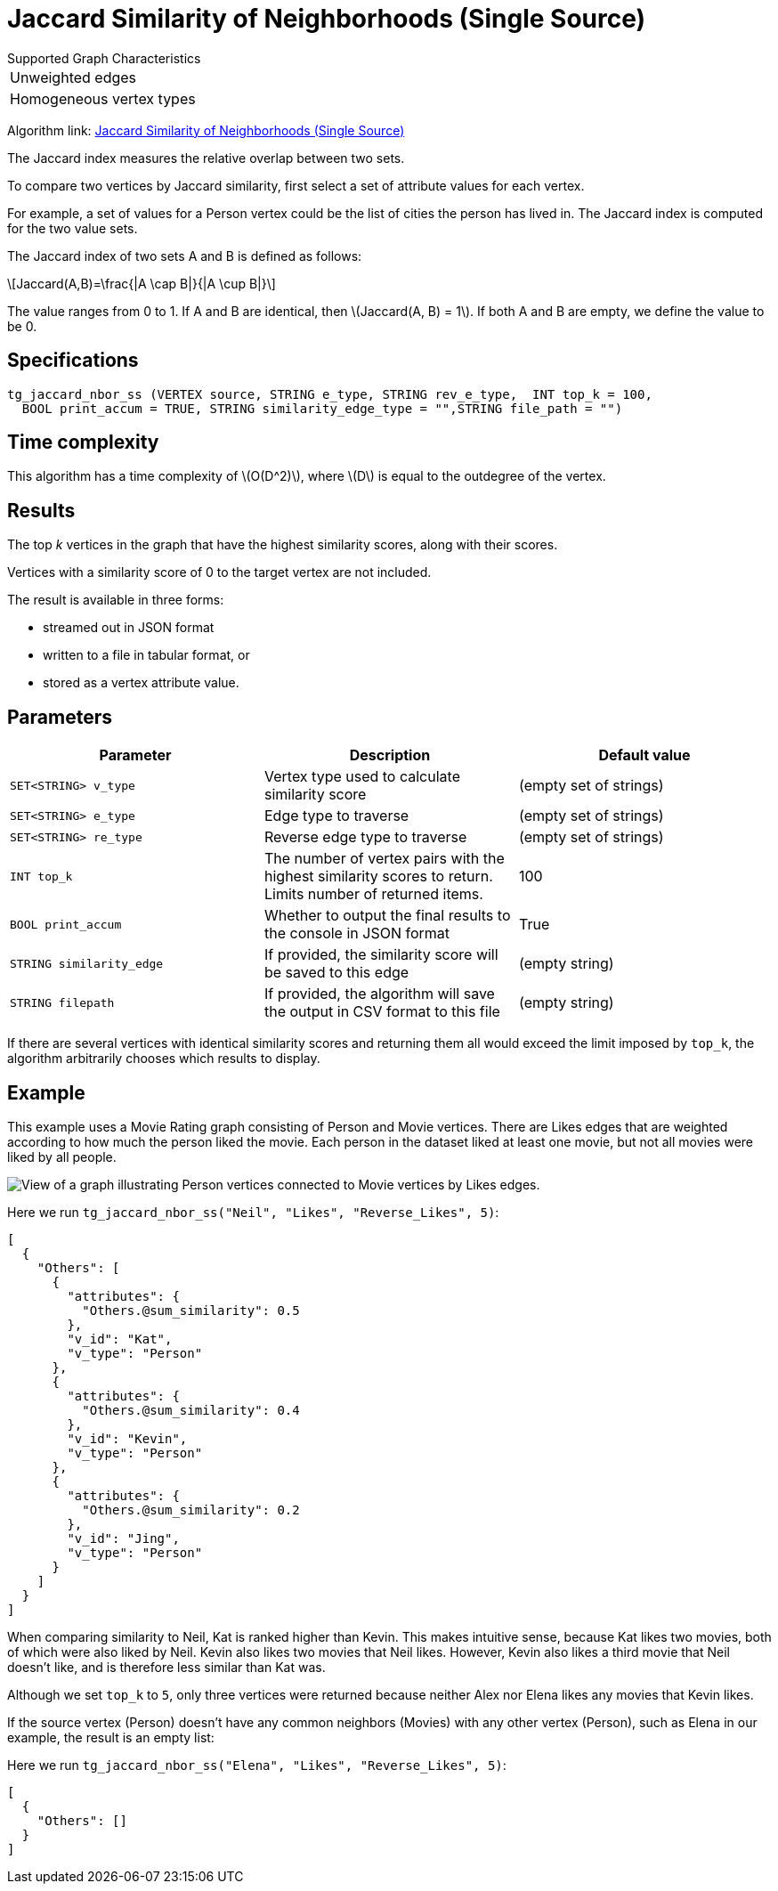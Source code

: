 = Jaccard Similarity of Neighborhoods (Single Source)
:stem: latexmath

.Supported Graph Characteristics
****
[cols='1']
|===
^|Unweighted edges
^|Homogeneous vertex types
|===

Algorithm link: link:https://github.com/tigergraph/gsql-graph-algorithms/tree/master/algorithms/Similarity/jaccard/single_source[Jaccard Similarity of Neighborhoods (Single Source)]

****

The Jaccard index measures the relative overlap between two sets.

To compare two vertices by Jaccard similarity, first select a set of attribute values for each vertex.

For example, a set of values for a Person vertex could be the list of cities the person has lived in.
The Jaccard index is computed for the two value sets.

The Jaccard index of two sets A and B is defined as follows:

[stem]
++++
Jaccard(A,B)=\frac{|A \cap B|}{|A \cup B|}
++++

The value ranges from 0 to 1. If A and B are identical, then stem:[Jaccard(A, B) = 1]. If both A and B are empty, we define the value to be 0.

== Specifications

[,gsql]
----
tg_jaccard_nbor_ss (VERTEX source, STRING e_type, STRING rev_e_type,  INT top_k = 100,
  BOOL print_accum = TRUE, STRING similarity_edge_type = "",STRING file_path = "")
----

== Time complexity

This algorithm has a time complexity of stem:[O(D^2)], where stem:[D] is equal to the outdegree of the vertex.

== Results

The top _k_ vertices in the graph that have the highest similarity scores, along with their scores.

Vertices with a similarity score of 0 to the target vertex are not included.

The result is available in three forms:

* streamed out in JSON format
* written to a file in tabular format, or
* stored as a vertex attribute value.

== Parameters

[options="header"]
|===
|Parameter |Description |Default value

| `SET<STRING> v_type`
| Vertex type used to calculate similarity score
| (empty set of strings)

| `SET<STRING> e_type`
| Edge type to traverse
| (empty set of strings)

| `SET<STRING> re_type`
| Reverse edge type to traverse
| (empty set of strings)

| `INT top_k`
| The number of vertex pairs with the highest similarity scores to return. Limits number of returned items.
| 100

| `BOOL print_accum`
| Whether to output the final results to the console in JSON format
| True


| `STRING similarity_edge`
| If provided, the similarity score will be saved to this edge
| (empty string)

| `STRING filepath`
| If provided, the algorithm will save the output in CSV format to this file
| (empty string)

|===

If there are several vertices with identical similarity scores and returning them all would exceed the limit imposed by `top_k`,
the algorithm arbitrarily chooses which results to display.

== Example

This example uses a Movie Rating graph consisting of Person and Movie vertices.
There are Likes edges that are weighted according to how much the person liked the movie.
Each person in the dataset liked at least one movie, but not all movies were liked by all people.

image::movie-graph.png[View of a graph illustrating Person vertices connected to Movie vertices by Likes edges.]

Here we run `tg_jaccard_nbor_ss("Neil", "Likes", "Reverse_Likes", 5)`:

[source,json]
----
[
  {
    "Others": [
      {
        "attributes": {
          "Others.@sum_similarity": 0.5
        },
        "v_id": "Kat",
        "v_type": "Person"
      },
      {
        "attributes": {
          "Others.@sum_similarity": 0.4
        },
        "v_id": "Kevin",
        "v_type": "Person"
      },
      {
        "attributes": {
          "Others.@sum_similarity": 0.2
        },
        "v_id": "Jing",
        "v_type": "Person"
      }
    ]
  }
]
----

When comparing similarity to Neil, Kat is ranked higher than Kevin.
This makes intuitive sense, because Kat likes two movies, both of which were also liked by Neil.
Kevin also likes two movies that Neil likes.
However, Kevin also likes a third movie that Neil doesn't like, and is therefore less similar than Kat was.

Although we set `top_k` to `5`, only three vertices were returned because neither Alex nor Elena likes any movies that Kevin likes.

If the source vertex (Person) doesn't have any common neighbors (Movies) with any other vertex (Person), such as Elena in our example, the result is an empty list:

Here we run `tg_jaccard_nbor_ss("Elena", "Likes", "Reverse_Likes", 5)`:

[source,json]
----
[
  {
    "Others": []
  }
]
----
